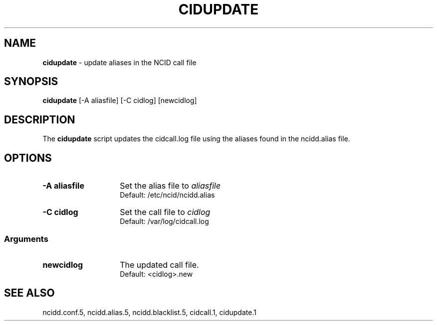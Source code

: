 .\" %W% %G%
.TH CIDUPDATE 1
.SH NAME
.B cidupdate
- update aliases in the NCID call file
.SH SYNOPSIS
.B cidupdate
[-A aliasfile] [-C cidlog] [newcidlog]
.SH DESCRIPTION
The
.B cidupdate
script updates the cidcall.log file using the aliases found in the
ncidd.alias file.
.SH "OPTIONS"
.PD 0
.TP 14
.B -A aliasfile
Set the alias file to \fIaliasfile\fR
.br
Default: /etc/ncid/ncidd.alias
.TP
.B -C cidlog
Set the call file to \fIcidlog\fR
.br
Default: /var/log/cidcall.log
.PD
.SS "Arguments"
.PD 0
.TP 14
.B newcidlog
The updated call file.
.br
Default: <cidlog>.new
.PD
.SH SEE ALSO
ncidd.conf.5,
ncidd.alias.5,
ncidd.blacklist.5,
cidcall.1,
cidupdate.1
